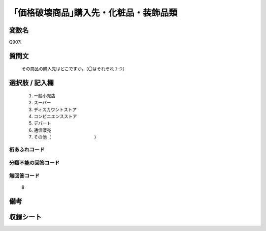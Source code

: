.. title:: Q907I
.. rst-cllass:: item
====================================================================================================
「価格破壊商品｣購入先・化粧品・装飾品類
====================================================================================================

.. rst-class:: varname
変数名
==================

Q907I

.. rst-class:: question
質問文
==================


   その商品の購入先はどこですか。（〇はそれぞれ１つ）



.. rst-class:: answer
選択肢 / 記入欄
======================

  
     1. 一般小売店
  
     2. スーパー
  
     3. ディスカウントストア
  
     4. コンビニエンスストア
  
     5. デパート
  
     6. 通信販売
  
     7. その他（　　　　　　　　　　）
  



.. rst-class:: overflow
桁あふれコード
-------------------------------
  


.. rst-class:: not_available
分類不能の回答コード
-------------------------------------
  


.. rst-class:: not_available
無回答コード
-------------------------------------
  8


.. rst-class:: bikou
備考
==================



.. rst-class:: include_sheet
収録シート
=======================================
.. hlist::
   :columns: 3
   
   
   * p3_4
   
   * p6_4
   
   


.. index:: Q907I